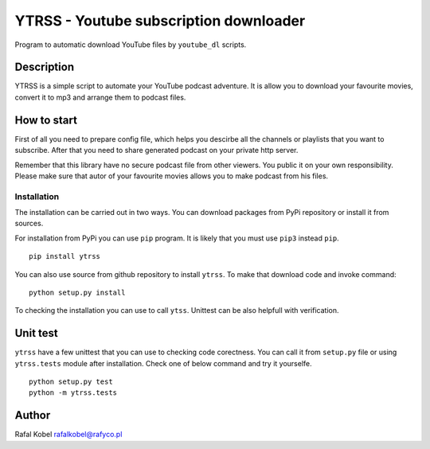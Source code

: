 =======================================
YTRSS - Youtube subscription downloader
=======================================

Program to automatic download YouTube files by ``youtube_dl`` scripts.

.. image:: https://img.shields.io/badge/author-Rafa%C5%82%20Kobel-blue.svg
    :target: https://rafyco.pl

.. image:: https://img.shields.io/travis/rafyco/ytrss.svg
   :target: https://travis-ci.org/rafyco/ytrss

.. image:: https://img.shields.io/readthedocs/ytrss.svg
   :target: https://ytrss.readthedocs.io

.. image:: https://img.shields.io/github/last-commit/rafyco/ytrss.svg
   :target: https://github.com/rafyco/ytrss

.. image:: https://img.shields.io/github/issues/rafyco/ytrss.svg
   :target: https://github.com/rafyco/ytrss/issues

.. image:: https://img.shields.io/pypi/v/ytrss.svg
   :target: https://pypi.python.org/pypi/ytrss/

.. image:: https://img.shields.io/github/license/rafyco/ytrss.svg
   :target: https://www.gnu.org/licenses/gpl.html


Description
-----------

YTRSS is a simple script to automate your YouTube podcast adventure.
It is allow you to download your favourite movies, convert it to mp3
and arrange them to podcast files.

How to start
------------

First of all you need to prepare config file, which helps you descirbe
all the channels or playlists that you want to subscribe. After that you
need to share generated podcast on your private http server.

Remember that this library have no secure podcast file from other viewers.
You public it on your own responsibility. Please make sure that autor of your
favourite movies allows you to make podcast from his files.

Installation
~~~~~~~~~~~~

The installation can be carried out in two ways. You can download packages from
PyPi repository or install it from sources.

For installation from PyPi you can use ``pip`` program. It is likely that you must
use ``pip3`` instead ``pip``.

::

    pip install ytrss

You can also use source from github repository to install ``ytrss``. To make that
download code and invoke command:

::

    python setup.py install

To checking the installation you can use to call ``ytss``. Unittest can be also
helpfull with verification.

Unit test
---------

``ytrss`` have a few unittest that you can use to checking code corectness. You can
call it from ``setup.py`` file or using ``ytrss.tests`` module after installation. Check
one of below command and try it yourselfe.

::

    python setup.py test
    python -m ytrss.tests

Author
------

Rafal Kobel rafalkobel@rafyco.pl
